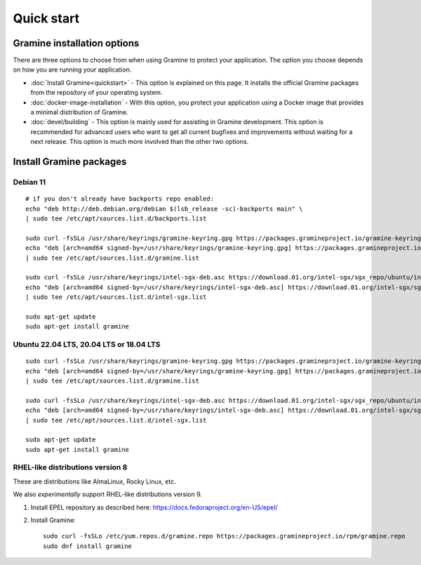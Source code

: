 Quick start
===========

.. highlight:: sh

Gramine installation options
----------------------------

There are three options to choose from when using Gramine to protect your
application. The option you choose depends on how you are running your
application.

- :doc:`Install Gramine<quickstart>` - This option is explained on this page.
  It installs the official Gramine packages from the repository of your
  operating system.

- :doc:`docker-image-installation` - With this option, you protect your
  application using a Docker image that provides a minimal distribution of
  Gramine.

- :doc:`devel/building` - This option is mainly used for assisting in Gramine
  development. This option is recommended for advanced users who want to get all
  current bugfixes and improvements without waiting for a next release. This
  option is much more involved than the other two options.

Install Gramine packages
------------------------

Debian 11
^^^^^^^^^

::

   # if you don't already have backports repo enabled:
   echo "deb http://deb.debian.org/debian $(lsb_release -sc)-backports main" \
   | sudo tee /etc/apt/sources.list.d/backports.list

   sudo curl -fsSLo /usr/share/keyrings/gramine-keyring.gpg https://packages.gramineproject.io/gramine-keyring.gpg
   echo "deb [arch=amd64 signed-by=/usr/share/keyrings/gramine-keyring.gpg] https://packages.gramineproject.io/ $(lsb_release -sc) main" \
   | sudo tee /etc/apt/sources.list.d/gramine.list

   sudo curl -fsSLo /usr/share/keyrings/intel-sgx-deb.asc https://download.01.org/intel-sgx/sgx_repo/ubuntu/intel-sgx-deb.key
   echo "deb [arch=amd64 signed-by=/usr/share/keyrings/intel-sgx-deb.asc] https://download.01.org/intel-sgx/sgx_repo/ubuntu focal main" \
   | sudo tee /etc/apt/sources.list.d/intel-sgx.list

   sudo apt-get update
   sudo apt-get install gramine

Ubuntu 22.04 LTS, 20.04 LTS or 18.04 LTS
^^^^^^^^^^^^^^^^^^^^^^^^^^^^^^^^^^^^^^^^

::

   sudo curl -fsSLo /usr/share/keyrings/gramine-keyring.gpg https://packages.gramineproject.io/gramine-keyring.gpg
   echo "deb [arch=amd64 signed-by=/usr/share/keyrings/gramine-keyring.gpg] https://packages.gramineproject.io/ $(lsb_release -sc) main" \
   | sudo tee /etc/apt/sources.list.d/gramine.list

   sudo curl -fsSLo /usr/share/keyrings/intel-sgx-deb.asc https://download.01.org/intel-sgx/sgx_repo/ubuntu/intel-sgx-deb.key
   echo "deb [arch=amd64 signed-by=/usr/share/keyrings/intel-sgx-deb.asc] https://download.01.org/intel-sgx/sgx_repo/ubuntu $(lsb_release -sc) main" \
   | sudo tee /etc/apt/sources.list.d/intel-sgx.list

   sudo apt-get update
   sudo apt-get install gramine

RHEL-like distributions version 8
^^^^^^^^^^^^^^^^^^^^^^^^^^^^^^^^^

These are distributions like AlmaLinux, Rocky Linux, etc.

We also *experimentally* support RHEL-like distributions version 9.

1. Install EPEL repository as described here:
   https://docs.fedoraproject.org/en-US/epel/

2. Install Gramine::

      sudo curl -fsSLo /etc/yum.repos.d/gramine.repo https://packages.gramineproject.io/rpm/gramine.repo
      sudo dnf install gramine
